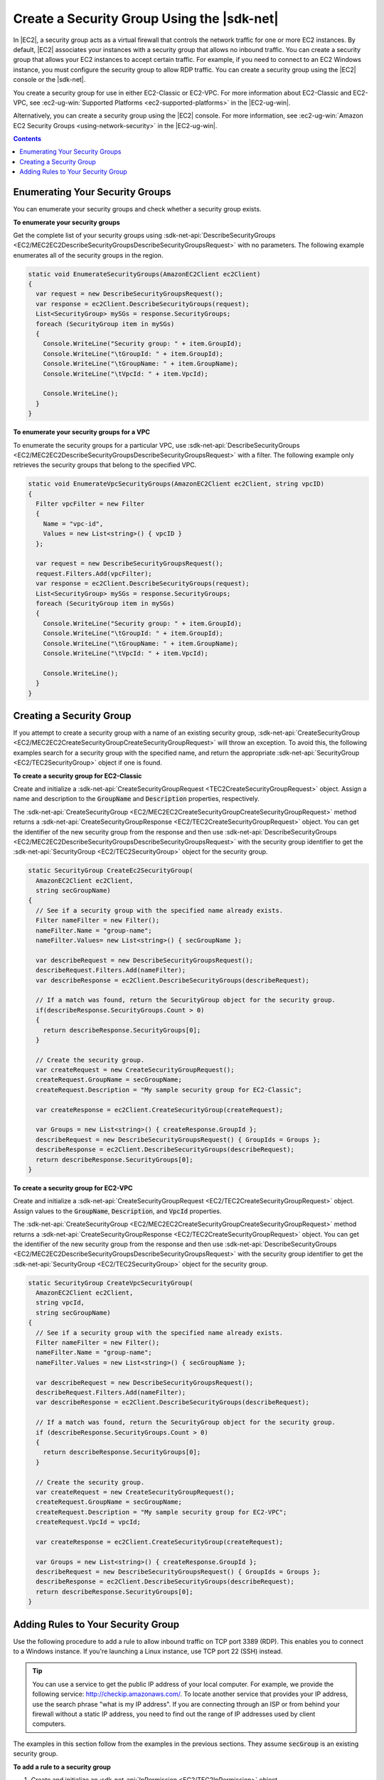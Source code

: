 .. Copyright 2010-2016 Amazon.com, Inc. or its affiliates. All Rights Reserved.

   This work is licensed under a Creative Commons Attribution-NonCommercial-ShareAlike 4.0
   International License (the "License"). You may not use this file except in compliance with the
   License. A copy of the License is located at http://creativecommons.org/licenses/by-nc-sa/4.0/.

   This file is distributed on an "AS IS" BASIS, WITHOUT WARRANTIES OR CONDITIONS OF ANY KIND,
   either express or implied. See the License for the specific language governing permissions and
   limitations under the License.

.. _create-security-group:

###########################################
Create a Security Group Using the |sdk-net|
###########################################

In |EC2|, a security group acts as a virtual firewall that controls the network traffic for one or
more EC2 instances. By default, |EC2| associates your instances with a security group that allows no
inbound traffic. You can create a security group that allows your EC2 instances to accept certain
traffic. For example, if you need to connect to an EC2 Windows instance, you must configure the
security group to allow RDP traffic. You can create a security group using the |EC2| console or the
|sdk-net|.

You create a security group for use in either EC2-Classic or EC2-VPC. For more information about
EC2-Classic and EC2-VPC, see :ec2-ug-win:`Supported Platforms <ec2-supported-platforms>` in the
|EC2-ug-win|.

Alternatively, you can create a security group using the |EC2| console. For more information, see
:ec2-ug-win:`Amazon EC2 Security Groups <using-network-security>` in the |EC2-ug-win|.


.. contents:: **Contents**
    :local:
    :depth: 1

.. _enumerate-security-groups:

Enumerating Your Security Groups
================================

You can enumerate your security groups and check whether a security group exists.

**To enumerate your security groups**

Get the complete list of your security groups using 
:sdk-net-api:`DescribeSecurityGroups <EC2/MEC2EC2DescribeSecurityGroupsDescribeSecurityGroupsRequest>` 
with no parameters. The following example enumerates all of the security groups in the region.

.. code-block:: csharp

    static void EnumerateSecurityGroups(AmazonEC2Client ec2Client)
    {
      var request = new DescribeSecurityGroupsRequest();
      var response = ec2Client.DescribeSecurityGroups(request);
      List<SecurityGroup> mySGs = response.SecurityGroups;
      foreach (SecurityGroup item in mySGs)
      {
        Console.WriteLine("Security group: " + item.GroupId);
        Console.WriteLine("\tGroupId: " + item.GroupId);
        Console.WriteLine("\tGroupName: " + item.GroupName);
        Console.WriteLine("\tVpcId: " + item.VpcId);
    
        Console.WriteLine();
      }
    }

**To enumerate your security groups for a VPC**

To enumerate the security groups for a particular VPC, use 
:sdk-net-api:`DescribeSecurityGroups <EC2/MEC2EC2DescribeSecurityGroupsDescribeSecurityGroupsRequest>` 
with a filter. The following example only retrieves the security groups that belong to the specified 
VPC.

.. code-block:: csharp

    static void EnumerateVpcSecurityGroups(AmazonEC2Client ec2Client, string vpcID)
    {
      Filter vpcFilter = new Filter
      {
        Name = "vpc-id",
        Values = new List<string>() { vpcID }
      };
    
      var request = new DescribeSecurityGroupsRequest();
      request.Filters.Add(vpcFilter);
      var response = ec2Client.DescribeSecurityGroups(request);
      List<SecurityGroup> mySGs = response.SecurityGroups;
      foreach (SecurityGroup item in mySGs)
      {
        Console.WriteLine("Security group: " + item.GroupId);
        Console.WriteLine("\tGroupId: " + item.GroupId);
        Console.WriteLine("\tGroupName: " + item.GroupName);
        Console.WriteLine("\tVpcId: " + item.VpcId);
    
        Console.WriteLine();
      }
    }


.. _creating-security-group:

Creating a Security Group
=========================

If you attempt to create a security group with a name of an existing security group,
:sdk-net-api:`CreateSecurityGroup <EC2/MEC2EC2CreateSecurityGroupCreateSecurityGroupRequest>` will throw 
an exception. To avoid this, the following examples search for a security group with the specified
name, and return the appropriate :sdk-net-api:`SecurityGroup <EC2/TEC2SecurityGroup>` object if one is found.

**To create a security group for EC2-Classic**

Create and initialize a :sdk-net-api:`CreateSecurityGroupRequest <TEC2CreateSecurityGroupRequest>` object.
Assign a name and description to the :code:`GroupName` and :code:`Description` properties,
respectively.

The :sdk-net-api:`CreateSecurityGroup <EC2/MEC2EC2CreateSecurityGroupCreateSecurityGroupRequest>` method
returns a :sdk-net-api:`CreateSecurityGroupResponse <EC2/TEC2CreateSecurityGroupRequest>` object. You 
can get the identifier of the new security group from the response and then use 
:sdk-net-api:`DescribeSecurityGroups <EC2/MEC2EC2DescribeSecurityGroupsDescribeSecurityGroupsRequest>` 
with the security group identifier to get the :sdk-net-api:`SecurityGroup <EC2/TEC2SecurityGroup>` object
for the security group.

.. code-block:: csharp

    static SecurityGroup CreateEc2SecurityGroup(
      AmazonEC2Client ec2Client, 
      string secGroupName)
    {
      // See if a security group with the specified name already exists.
      Filter nameFilter = new Filter();
      nameFilter.Name = "group-name";
      nameFilter.Values= new List<string>() { secGroupName };
    
      var describeRequest = new DescribeSecurityGroupsRequest();
      describeRequest.Filters.Add(nameFilter);
      var describeResponse = ec2Client.DescribeSecurityGroups(describeRequest);
    
      // If a match was found, return the SecurityGroup object for the security group.
      if(describeResponse.SecurityGroups.Count > 0)
      {
        return describeResponse.SecurityGroups[0];
      }
    
      // Create the security group.
      var createRequest = new CreateSecurityGroupRequest();
      createRequest.GroupName = secGroupName;
      createRequest.Description = "My sample security group for EC2-Classic";
    
      var createResponse = ec2Client.CreateSecurityGroup(createRequest);
    
      var Groups = new List<string>() { createResponse.GroupId };
      describeRequest = new DescribeSecurityGroupsRequest() { GroupIds = Groups };
      describeResponse = ec2Client.DescribeSecurityGroups(describeRequest);
      return describeResponse.SecurityGroups[0];
    }

**To create a security group for EC2-VPC**

Create and initialize a :sdk-net-api:`CreateSecurityGroupRequest <EC2/TEC2CreateSecurityGroupRequest>` 
object. Assign values to the :code:`GroupName`, :code:`Description`, and :code:`VpcId` properties.

The :sdk-net-api:`CreateSecurityGroup <EC2/MEC2EC2CreateSecurityGroupCreateSecurityGroupRequest>` method
returns a :sdk-net-api:`CreateSecurityGroupResponse <EC2/TEC2CreateSecurityGroupRequest>` object. You 
can get the identifier of the new security group from the response and then use 
:sdk-net-api:`DescribeSecurityGroups <EC2/MEC2EC2DescribeSecurityGroupsDescribeSecurityGroupsRequest>` 
with the security group identifier to get the :sdk-net-api:`SecurityGroup <EC2/TEC2SecurityGroup>` 
object for the security group.

.. code-block:: csharp

    static SecurityGroup CreateVpcSecurityGroup(
      AmazonEC2Client ec2Client, 
      string vpcId, 
      string secGroupName)
    {
      // See if a security group with the specified name already exists.
      Filter nameFilter = new Filter();
      nameFilter.Name = "group-name";
      nameFilter.Values = new List<string>() { secGroupName };
    
      var describeRequest = new DescribeSecurityGroupsRequest();
      describeRequest.Filters.Add(nameFilter);
      var describeResponse = ec2Client.DescribeSecurityGroups(describeRequest);
    
      // If a match was found, return the SecurityGroup object for the security group.
      if (describeResponse.SecurityGroups.Count > 0)
      {
        return describeResponse.SecurityGroups[0];
      }
    
      // Create the security group.
      var createRequest = new CreateSecurityGroupRequest();
      createRequest.GroupName = secGroupName;
      createRequest.Description = "My sample security group for EC2-VPC";
      createRequest.VpcId = vpcId;
    
      var createResponse = ec2Client.CreateSecurityGroup(createRequest);
    
      var Groups = new List<string>() { createResponse.GroupId };
      describeRequest = new DescribeSecurityGroupsRequest() { GroupIds = Groups };
      describeResponse = ec2Client.DescribeSecurityGroups(describeRequest);
      return describeResponse.SecurityGroups[0];
    }


.. _authorize-ingress:

Adding Rules to Your Security Group
===================================

Use the following procedure to add a rule to allow inbound traffic on TCP port 3389 (RDP). This
enables you to connect to a Windows instance. If you're launching a Linux instance, use TCP port 22
(SSH) instead.

.. tip:: You can use a service to get the public IP address of your local computer. For example, we provide
   the following service: http://checkip.amazonaws.com/. To locate another service that provides
   your IP address, use the search phrase "what is my IP address". If you are connecting through an
   ISP or from behind your firewall without a static IP address, you need to find out the range of
   IP addresses used by client computers.

The examples in this section follow from the examples in the previous sections. They assume
:code:`secGroup` is an existing security group.

**To add a rule to a security group**

1. Create and initialize an :sdk-net-api:`IpPermission <EC2/TEC2IpPermission>` object.

   .. code-block:: csharp

      string ipRange = "0.0.0.0/0";
      List<string> ranges = new List<string>() { ipRange };
      
      var ipPermission = new IpPermission();
      ipPermission.IpProtocol = "tcp";
      ipPermission.FromPort = 3389;
      ipPermission.ToPort = 3389;
      ipPermission.IpRanges = ranges;
 
   :code:`IpProtocol`
      The IP protocol.
 
   :code:`FromPort` and :code:`ToPort`
      The beginning and end of the port range. This example specifies a single port, 3389, which
      is used to communicate with Windows over RDP.
 
   :code:`IpRanges`
      The IP addresses or address ranges, in CIDR notation. For convenience, this example uses
      :code:`0.0.0.0/0`, which authorizes network traffic from all IP addresses. This is
      acceptable for a short time in a test environment, but is unsafe in a production
      environment.
 
2. Create and initialize an 
   :sdk-net-api:`AuthorizeSecurityGroupIngressRequest  <EC2/TEC2AuthorizeSecurityGroupIngressRequest>` object.

   .. code-block:: csharp

      var ingressRequest = new AuthorizeSecurityGroupIngressRequest();
      ingressRequest.GroupId = secGroup.GroupId;
      ingressRequest.IpPermissions.Add(ipPermission);

   :code:`GroupId`
      The identifier of the security group.

   :code:`IpPermissions`
      The :code:`IpPermission` object from step 1.

3. (Optional) You can add additional rules to the :code:`IpPermissions` collection before going to the
   next step.

4. Pass the :sdk-net-api:`AuthorizeSecurityGroupIngressRequest <EC2/TEC2AuthorizeSecurityGroupIngressRequest>`
   object to the :sdk-net-api:`AuthorizeSecurityGroupIngress <EC2/MEC2EC2AuthorizeSecurityGroupIngressAuthorizeSecurityGroupIngressRequest>` 
   method, which returns an :sdk-net-api:`AuthorizeSecurityGroupIngressResponse <EC2/TEC2AuthorizeSecurityGroupIngressResponse>` 
   object. If a matching rule already exists, an :sdk-net-api:`AmazonEC2Exception <EC2/TEC2EC2Exception>` 
   is thrown.

   .. code-block:: csharp

      try
      {
        var ingressResponse = ec2Client.AuthorizeSecurityGroupIngress(ingressRequest);
        Console.WriteLine("New RDP rule for: " + ipRange);
      }
      catch (AmazonEC2Exception ex)
      {
        // Check the ErrorCode to see if the rule already exists.
        if ("InvalidPermission.Duplicate" == ex.ErrorCode)
        {
          Console.WriteLine("An RDP rule for: {0} already exists.", ipRange);
        }
        else
        {
          // The exception was thrown for another reason, so re-throw the exception.
          throw;
        }
      }
